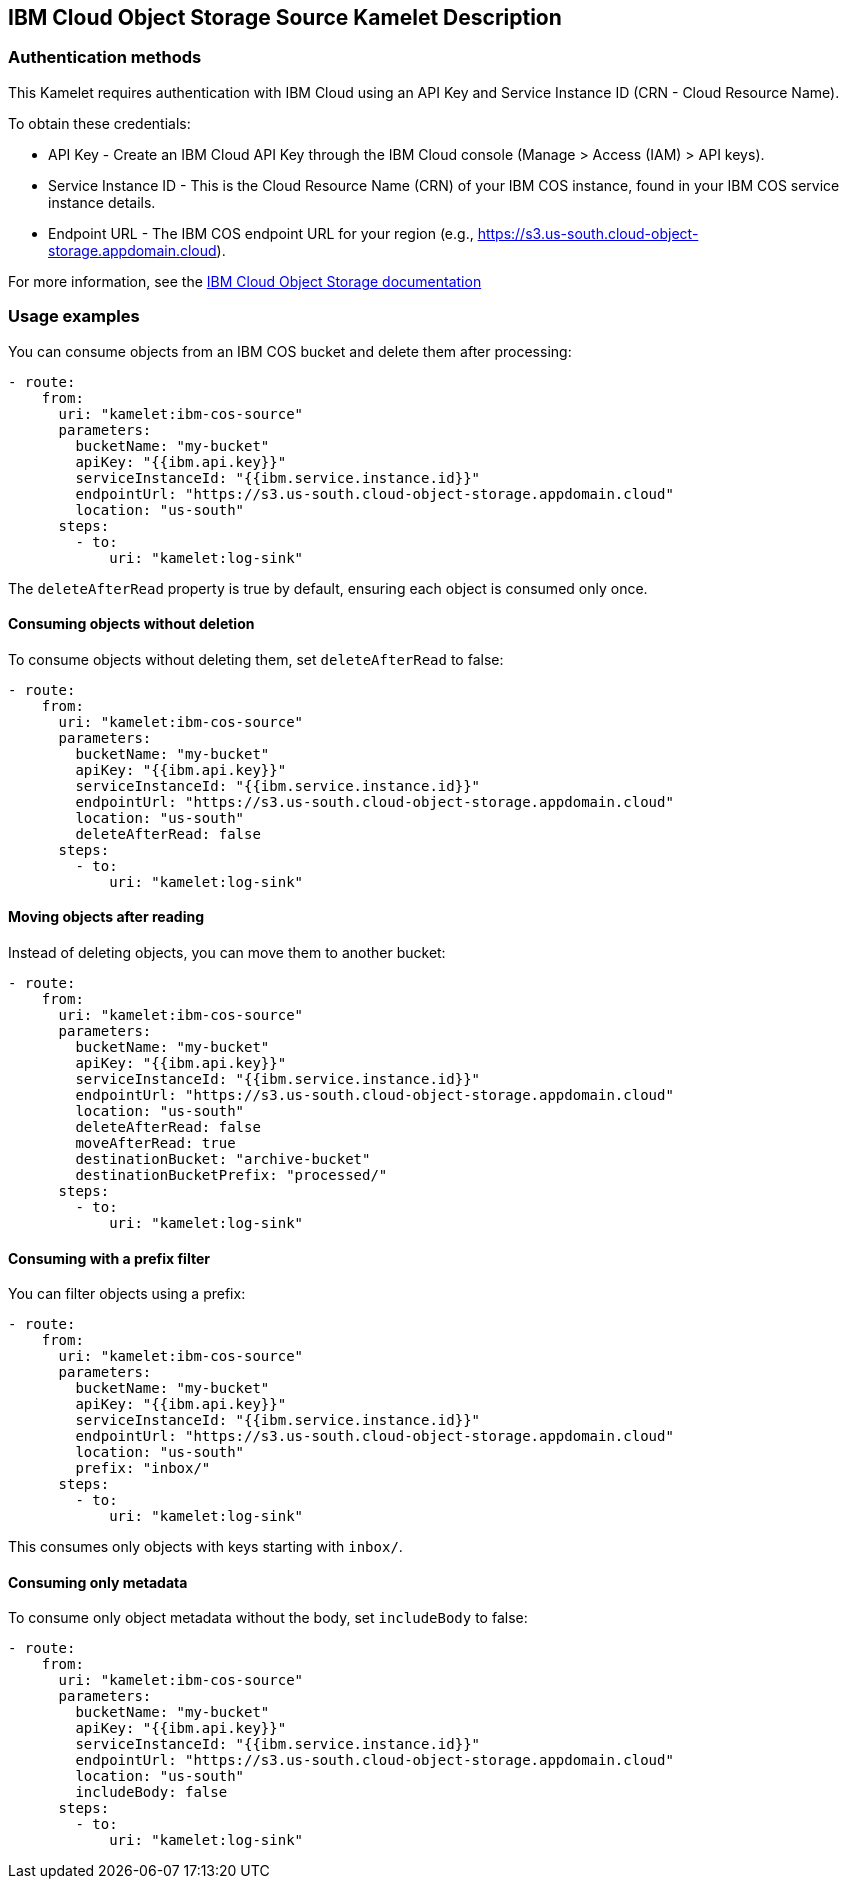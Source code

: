 == IBM Cloud Object Storage Source Kamelet Description

=== Authentication methods

This Kamelet requires authentication with IBM Cloud using an API Key and Service Instance ID (CRN - Cloud Resource Name).

To obtain these credentials:

 - API Key - Create an IBM Cloud API Key through the IBM Cloud console (Manage > Access (IAM) > API keys).
 - Service Instance ID - This is the Cloud Resource Name (CRN) of your IBM COS instance, found in your IBM COS service instance details.
 - Endpoint URL - The IBM COS endpoint URL for your region (e.g., https://s3.us-south.cloud-object-storage.appdomain.cloud).

For more information, see the https://cloud.ibm.com/docs/cloud-object-storage[IBM Cloud Object Storage documentation]

=== Usage examples

You can consume objects from an IBM COS bucket and delete them after processing:

[source,yaml,subs='+attributes,macros']
----
- route:
    from:
      uri: "kamelet:ibm-cos-source"
      parameters:
        bucketName: "my-bucket"
        apiKey: "{{ibm.api.key}}"
        serviceInstanceId: "{{ibm.service.instance.id}}"
        endpointUrl: "https://s3.us-south.cloud-object-storage.appdomain.cloud"
        location: "us-south"
      steps:
        - to:
            uri: "kamelet:log-sink"
----

The `deleteAfterRead` property is true by default, ensuring each object is consumed only once.

==== Consuming objects without deletion

To consume objects without deleting them, set `deleteAfterRead` to false:

[source,yaml,subs='+attributes,macros']
----
- route:
    from:
      uri: "kamelet:ibm-cos-source"
      parameters:
        bucketName: "my-bucket"
        apiKey: "{{ibm.api.key}}"
        serviceInstanceId: "{{ibm.service.instance.id}}"
        endpointUrl: "https://s3.us-south.cloud-object-storage.appdomain.cloud"
        location: "us-south"
        deleteAfterRead: false
      steps:
        - to:
            uri: "kamelet:log-sink"
----

==== Moving objects after reading

Instead of deleting objects, you can move them to another bucket:

[source,yaml,subs='+attributes,macros']
----
- route:
    from:
      uri: "kamelet:ibm-cos-source"
      parameters:
        bucketName: "my-bucket"
        apiKey: "{{ibm.api.key}}"
        serviceInstanceId: "{{ibm.service.instance.id}}"
        endpointUrl: "https://s3.us-south.cloud-object-storage.appdomain.cloud"
        location: "us-south"
        deleteAfterRead: false
        moveAfterRead: true
        destinationBucket: "archive-bucket"
        destinationBucketPrefix: "processed/"
      steps:
        - to:
            uri: "kamelet:log-sink"
----

==== Consuming with a prefix filter

You can filter objects using a prefix:

[source,yaml,subs='+attributes,macros']
----
- route:
    from:
      uri: "kamelet:ibm-cos-source"
      parameters:
        bucketName: "my-bucket"
        apiKey: "{{ibm.api.key}}"
        serviceInstanceId: "{{ibm.service.instance.id}}"
        endpointUrl: "https://s3.us-south.cloud-object-storage.appdomain.cloud"
        location: "us-south"
        prefix: "inbox/"
      steps:
        - to:
            uri: "kamelet:log-sink"
----

This consumes only objects with keys starting with `inbox/`.

==== Consuming only metadata

To consume only object metadata without the body, set `includeBody` to false:

[source,yaml,subs='+attributes,macros']
----
- route:
    from:
      uri: "kamelet:ibm-cos-source"
      parameters:
        bucketName: "my-bucket"
        apiKey: "{{ibm.api.key}}"
        serviceInstanceId: "{{ibm.service.instance.id}}"
        endpointUrl: "https://s3.us-south.cloud-object-storage.appdomain.cloud"
        location: "us-south"
        includeBody: false
      steps:
        - to:
            uri: "kamelet:log-sink"
----
